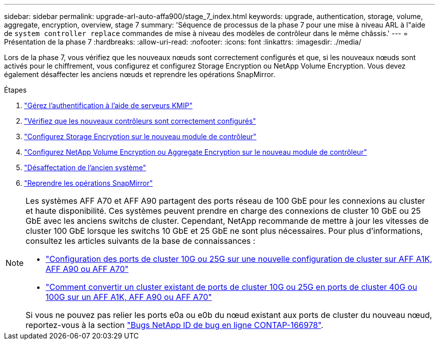 ---
sidebar: sidebar 
permalink: upgrade-arl-auto-affa900/stage_7_index.html 
keywords: upgrade, authentication, storage, volume, aggregate, encryption, overview, stage 7 
summary: 'Séquence de processus de la phase 7 pour une mise à niveau ARL à l"aide de `system controller replace` commandes de mise à niveau des modèles de contrôleur dans le même châssis.' 
---
= Présentation de la phase 7
:hardbreaks:
:allow-uri-read: 
:nofooter: 
:icons: font
:linkattrs: 
:imagesdir: ./media/


[role="lead"]
Lors de la phase 7, vous vérifiez que les nouveaux nœuds sont correctement configurés et que, si les nouveaux nœuds sont activés pour le chiffrement, vous configurez et configurez Storage Encryption ou NetApp Volume Encryption. Vous devez également désaffecter les anciens nœuds et reprendre les opérations SnapMirror.

.Étapes
. link:manage-authentication-using-kmip-servers.html["Gérez l'authentification à l'aide de serveurs KMIP"]
. link:ensure_new_controllers_are_set_up_correctly.html["Vérifiez que les nouveaux contrôleurs sont correctement configurés"]
. link:set_up_storage_encryption_new_module.html["Configurez Storage Encryption sur le nouveau module de contrôleur"]
. link:set_up_netapp_volume_encryption_new_module.html["Configurez NetApp Volume Encryption ou Aggregate Encryption sur le nouveau module de contrôleur"]
. link:decommission_old_system.html["Désaffectation de l'ancien système"]
. link:resume_snapmirror_operations.html["Reprendre les opérations SnapMirror"]


[NOTE]
====
Les systèmes AFF A70 et AFF A90 partagent des ports réseau de 100 GbE pour les connexions au cluster et haute disponibilité. Ces systèmes peuvent prendre en charge des connexions de cluster 10 GbE ou 25 GbE avec les anciens switchs de cluster. Cependant, NetApp recommande de mettre à jour les vitesses de cluster 100 GbE lorsque les switchs 10 GbE et 25 GbE ne sont plus nécessaires. Pour plus d'informations, consultez les articles suivants de la base de connaissances :

* link:https://kb.netapp.com/?title=on-prem%2Fontap%2FOHW%2FOHW-KBs%2FHow_to_configure_10G_or_25G_cluster_ports_on_a_new_cluster_setup_on_AFF_A1K%252C_AFF_A90_or_AFF_A70["Configuration des ports de cluster 10G ou 25G sur une nouvelle configuration de cluster sur AFF A1K, AFF A90 ou AFF A70"^]
* link:https://kb.netapp.com/on-prem/ontap/OHW/OHW-KBs/How_to_convert_an_existing_cluster_from_10G_or_25G_cluster_ports_to_40G_or_100G_cluster_ports_on_an_AFF_A1K_AFF_A90_or_AFF_A70["Comment convertir un cluster existant de ports de cluster 10G ou 25G en ports de cluster 40G ou 100G sur un AFF A1K, AFF A90 ou AFF A70"^]


Si vous ne pouvez pas relier les ports e0a ou e0b du nœud existant aux ports de cluster du nouveau nœud, reportez-vous à la section link:https://mysupport.netapp.com/site/bugs-online/product/ONTAP/JiraNgage/CONTAP-166978["Bugs NetApp ID de bug en ligne CONTAP-166978"^].

====